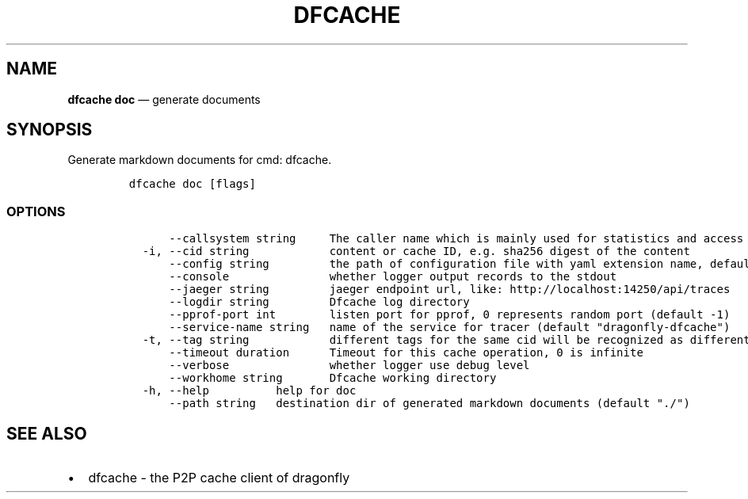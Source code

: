 .\" Automatically generated by Pandoc 2.13
.\"
.TH "DFCACHE" "1" "" "Version v2.0.8" "Frivolous \[lq]Dfcache\[rq] Documentation"
.hy
.SH NAME
.PP
\f[B]dfcache doc\f[R] \[em] generate documents
.SH SYNOPSIS
.PP
Generate markdown documents for cmd: dfcache.
.IP
.nf
\f[C]
dfcache doc [flags]
\f[R]
.fi
.SS OPTIONS
.IP
.nf
\f[C]
      --callsystem string     The caller name which is mainly used for statistics and access control
  -i, --cid string            content or cache ID, e.g. sha256 digest of the content
      --config string         the path of configuration file with yaml extension name, default is /etc/dragonfly/dfcache.yaml, it can also be set by env var: DFCACHE_CONFIG
      --console               whether logger output records to the stdout
      --jaeger string         jaeger endpoint url, like: http://localhost:14250/api/traces
      --logdir string         Dfcache log directory
      --pprof-port int        listen port for pprof, 0 represents random port (default -1)
      --service-name string   name of the service for tracer (default \[dq]dragonfly-dfcache\[dq])
  -t, --tag string            different tags for the same cid will be recognized as different  files in P2P network
      --timeout duration      Timeout for this cache operation, 0 is infinite
      --verbose               whether logger use debug level
      --workhome string       Dfcache working directory
  -h, --help          help for doc
      --path string   destination dir of generated markdown documents (default \[dq]./\[dq])
\f[R]
.fi
.SH SEE ALSO
.IP \[bu] 2
dfcache - the P2P cache client of dragonfly

